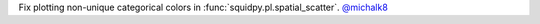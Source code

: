 Fix plotting non-unique categorical colors in :func:`squidpy.pl.spatial_scatter`.
`@michalk8 <https://github.com/michalk8>`__
